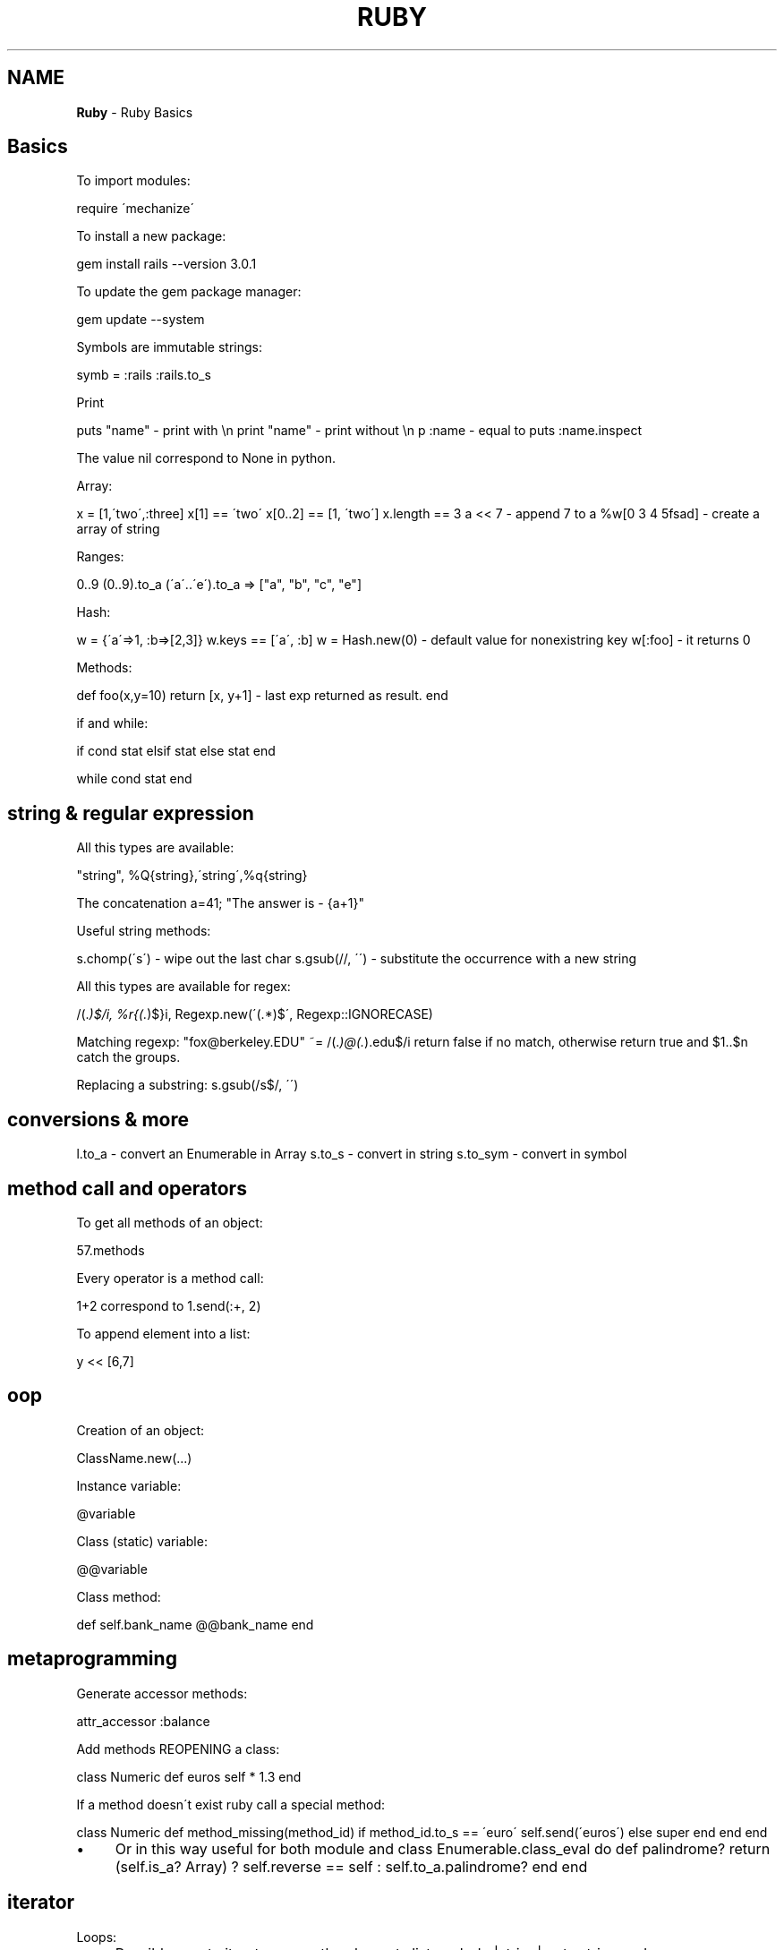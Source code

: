 .\" generated with Ronn/v0.7.3
.\" http://github.com/rtomayko/ronn/tree/0.7.3
.
.TH "RUBY" "1" "June 2017" "Filippo Squillace" "ruby"
.
.SH "NAME"
\fBRuby\fR \- Ruby Basics
.
.SH "Basics"
To import modules:
.
.P
require \'mechanize\'
.
.P
To install a new package:
.
.P
gem install rails \-\-version 3\.0\.1
.
.P
To update the gem package manager:
.
.P
gem update \-\-system
.
.P
Symbols are immutable strings:
.
.P
symb = :rails :rails\.to_s
.
.P
Print
.
.P
puts "name" \- print with \en print "name" \- print without \en p :name \- equal to puts :name\.inspect
.
.P
The value nil correspond to None in python\.
.
.P
Array:
.
.P
x = [1,\'two\',:three] x[1] == \'two\' x[0\.\.2] == [1, \'two\'] x\.length == 3 a << 7 \- append 7 to a %w[0 3 4 5fsad] \- create a array of string
.
.P
Ranges:
.
.P
0\.\.9 (0\.\.9)\.to_a (\'a\'\.\.\'e\')\.to_a => ["a", "b", "c", "e"]
.
.P
Hash:
.
.P
w = {\'a\'=>1, :b=>[2,3]} w\.keys == [\'a\', :b] w = Hash\.new(0) \- default value for nonexistring key w[:foo] \- it returns 0
.
.P
Methods:
.
.P
def foo(x,y=10) return [x, y+1] \- last exp returned as result\. end
.
.P
if and while:
.
.P
if cond stat elsif stat else stat end
.
.P
while cond stat end
.
.SH "string & regular expression"
All this types are available:
.
.P
"string", %Q{string},\'string\',%q{string}
.
.P
The concatenation a=41; "The answer is \- {a+1}"
.
.P
Useful string methods:
.
.P
s\.chomp(\'s\') \- wipe out the last char s\.gsub(//, \'\') \- substitute the occurrence with a new string
.
.P
All this types are available for regex:
.
.P
/(\.\fI)$/i, %r{(\.\fR)$}i, Regexp\.new(\'(\.*)$\', Regexp::IGNORECASE)
.
.P
Matching regexp: "fox@berkeley\.EDU" ~= /(\.\fI)@(\.\fR)\.edu$/i return false if no match, otherwise return true and $1\.\.$n catch the groups\.
.
.P
Replacing a substring: s\.gsub(/s$/, \'\')
.
.SH "conversions & more"
l\.to_a \- convert an Enumerable in Array s\.to_s \- convert in string s\.to_sym \- convert in symbol
.
.SH "method call and operators\" >"
To get all methods of an object:
.
.P
57\.methods
.
.P
Every operator is a method call:
.
.P
1+2 correspond to 1\.send(:+, 2)
.
.P
To append element into a list:
.
.P
y << [6,7]
.
.SH "oop"
Creation of an object:
.
.P
ClassName\.new(\.\.\.)
.
.P
Instance variable:
.
.P
@variable
.
.P
Class (static) variable:
.
.P
@@variable
.
.P
Class method:
.
.P
def self\.bank_name @@bank_name end
.
.SH "metaprogramming"
Generate accessor methods:
.
.P
attr_accessor :balance
.
.P
Add methods REOPENING a class:
.
.P
class Numeric def euros self * 1\.3 end
.
.P
If a method doesn\'t exist ruby call a special method:
.
.P
class Numeric def method_missing(method_id) if method_id\.to_s == \'euro\' self\.send(\'euros\') else super end end end
.
.IP "\(bu" 4
Or in this way useful for both module and class Enumerable\.class_eval do def palindrome? return (self\.is_a? Array) ? self\.reverse == self : self\.to_a\.palindrome? end end
.
.IP "" 0
.
.SH "iterator"
Loops:
.
.IP "\(bu" 4
Possible way to iterate across the elements list\.each do |string| puts string end
.
.IP "" 0
.
.P
for i in (1\.\.10) do puts i end
.
.P
1\.upto 10 do |num| puts num end
.
.P
3\.times{print "ciao"}
.
.IP "\(bu" 4
Map is the same of map in python x\.map do |f| fruit\.reverse end\.sort
.
.IP "\(bu" 4
Select correspond the same of filter in python x\.select do |el| el =~ /^[aeuio]/i end
.
.IP "" 0
.
.P
x\.collect {|f| f\.include?(\'e\')} x\.any?{|f| f\.lenght>5}
.
.P
Hash
.
.P
hsh\.each_key do |k| \.\.\. end hsh\.each_pair do |k,v| \.\.\. end
.
.SH "duck typing"
Similar to interface in Java:
.
.P
class Account include Comparable def \fI=\fR(other) self\.balance \fI=\fR other\.balance end end
.
.P
Enumerable respond a lot of methods!!: each, all? any? collect, find, include?, inject, map, partition,\.\.\.
.
.SH "yield"
It\'s the same concept as in python\.
.
.IP "\(bu" 4
yield function is: def around_stuff \.\.before\.\. yield \.\.after\.\. end
.
.IP "\(bu" 4
in user code \.\.\. around_stuff do my_stuff() end
.
.IP "\(bu" 4
so yield will be replaced with the function my_stuff()
.
.IP "" 0

